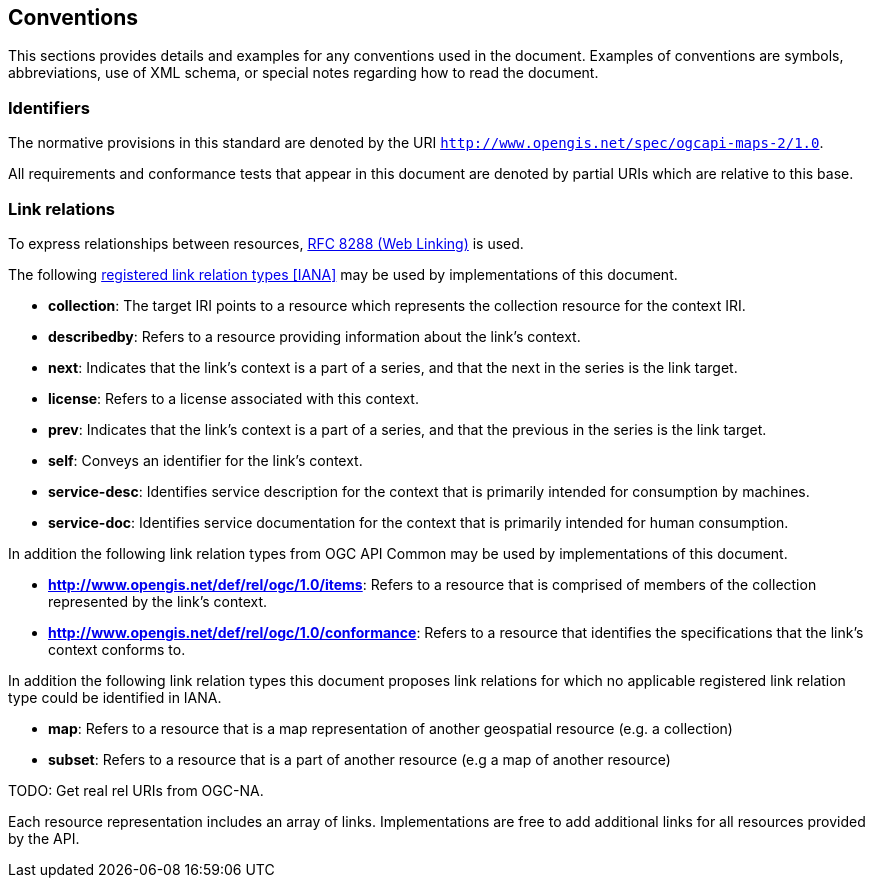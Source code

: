 == Conventions
This sections provides details and examples for any conventions used in the document. Examples of conventions are symbols, abbreviations, use of XML schema, or special notes regarding how to read the document.

=== Identifiers

The normative provisions in this standard are denoted by the URI `http://www.opengis.net/spec/ogcapi-maps-2/1.0`.

All requirements and conformance tests that appear in this document are denoted by partial URIs which are relative to this base.

=== Link relations

To express relationships between resources, <<rfc8288,RFC 8288 (Web Linking)>> is used.

The following <<link-relations,registered link relation types [IANA]>> may be used by implementations of this document.

* **collection**: The target IRI points to a resource which represents the collection resource for the context IRI.

* **describedby**: Refers to a resource providing information about the link's context.

* **next**: Indicates that the link's context is a part of a series, and that the next in the series is the link target.

* **license**: Refers to a license associated with this context.

* **prev**: Indicates that the link's context is a part of a series, and that the previous in the series is the link target.

* **self**: Conveys an identifier for the link's context.

* **service-desc**: Identifies service description for the context that is primarily intended for consumption by machines.

* **service-doc**: Identifies service documentation for the context that is primarily intended for human consumption.

In addition the following link relation types from OGC API Common may be used by implementations of this document.

* **http://www.opengis.net/def/rel/ogc/1.0/items**: Refers to a resource that is comprised of members of the collection represented by the link's context.

* **http://www.opengis.net/def/rel/ogc/1.0/conformance**: Refers to a resource that identifies the specifications that the link's context conforms to.


In addition the following link relation types this document proposes link relations for which no applicable registered link relation type could be identified in IANA.

* **map**: Refers to a resource that is a map representation of another geospatial resource (e.g. a collection)

* **subset**: Refers to a resource that is a part of another resource (e.g a map of another resource)

TODO: Get real rel URIs from OGC-NA.

Each resource representation includes an array of links. Implementations are free to add additional links for all resources provided by the API.

